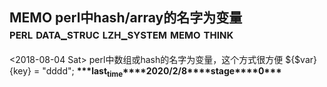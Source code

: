** MEMO perl中hash/array的名字为变量  :perl:data_struc:lzh_system:memo:think:
   <2018-08-04 Sat>
   perl中数组或hash的名字为变量，这个方式很方便
   ${$var}{key} = "dddd";
****last_time****2020/2/8****stage****0****